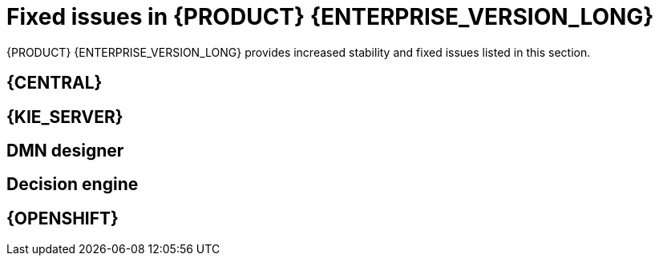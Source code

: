 [id='rn-7.11-fixed-issues-ref']
= Fixed issues in {PRODUCT} {ENTERPRISE_VERSION_LONG}

{PRODUCT} {ENTERPRISE_VERSION_LONG} provides increased stability and fixed issues listed in this section.

== {CENTRAL}

== {KIE_SERVER}

== DMN designer

ifdef::PAM[]

== {PROCESS_ENGINE_CAP}

== Process Designer

endif::[]

== Decision engine

== {OPENSHIFT}
